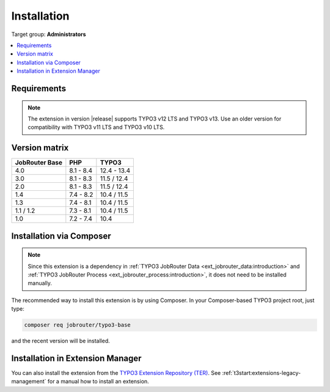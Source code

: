 .. _installation:

============
Installation
============

Target group: **Administrators**

.. contents::
   :depth: 1
   :local:


.. _installation-requirements:

Requirements
============

.. note::
   The extension in version |release| supports TYPO3 v12 LTS and TYPO3 v13. Use
   an older version for compatibility with TYPO3 v11 LTS and TYPO3 v10 LTS.


.. _version-matrix:

Version matrix
==============

============== ========== ===========
JobRouter Base PHP        TYPO3
============== ========== ===========
4.0            8.1 - 8.4  12.4 - 13.4
-------------- ---------- -----------
3.0            8.1 - 8.3  11.5 / 12.4
-------------- ---------- -----------
2.0            8.1 - 8.3  11.5 / 12.4
-------------- ---------- -----------
1.4            7.4 - 8.2  10.4 / 11.5
-------------- ---------- -----------
1.3            7.4 - 8.1  10.4 / 11.5
-------------- ---------- -----------
1.1 / 1.2      7.3 - 8.1  10.4 / 11.5
-------------- ---------- -----------
1.0            7.2 - 7.4  10.4
============== ========== ===========


.. _installation-composer:

Installation via Composer
=========================

.. note::
   Since this extension is a dependency in :ref:`TYPO3 JobRouter Data
   <ext_jobrouter_data:introduction>` and :ref:`TYPO3 JobRouter Process
   <ext_jobrouter_process:introduction>`, it does not need to be installed
   manually.

The recommended way to install this extension is by using Composer. In your
Composer-based TYPO3 project root, just type:

.. code-block:: shell

   composer req jobrouter/typo3-base

and the recent version will be installed.


.. _installation-extension-manager:

Installation in Extension Manager
=================================

You can also install the extension from the `TYPO3 Extension Repository (TER)`_.
See :ref:`t3start:extensions-legacy-management` for a manual how to
install an extension.


.. _TYPO3 Extension Repository (TER): https://extensions.typo3.org/extension/jobrouter_base/
